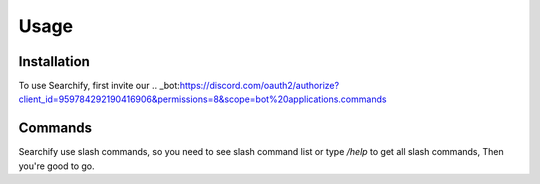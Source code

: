 Usage
=====

.. _installation:

Installation
------------

To use Searchify, first invite our .. _bot:https://discord.com/oauth2/authorize?client_id=959784292190416906&permissions=8&scope=bot%20applications.commands

Commands
----------------
Searchify use slash commands, so you need to see slash command list or type `/help` to get all slash commands, Then you're good to go. 
